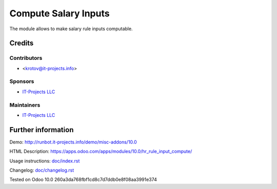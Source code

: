 =======================
 Compute Salary Inputs
=======================

The module allows to make salary rule inputs computable.

Credits
=======

Contributors
------------
* <krotov@it-projects.info>

Sponsors
--------
* `IT-Projects LLC <https://it-projects.info>`__

Maintainers
-----------
* `IT-Projects LLC <https://it-projects.info>`__

Further information
===================

Demo: http://runbot.it-projects.info/demo/misc-addons/10.0

HTML Description: https://apps.odoo.com/apps/modules/10.0/hr_rule_input_compute/

Usage instructions: `<doc/index.rst>`_

Changelog: `<doc/changelog.rst>`_

Tested on Odoo 10.0 260a3da768fbf1cd8c7d7ddb0e8f08aa3991e374
